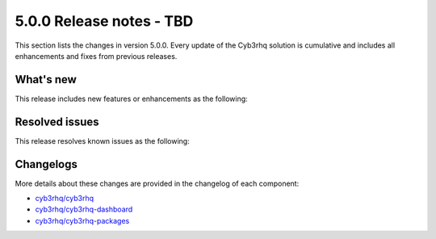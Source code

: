 .. Copyright (C) 2015, Cyb3rhq, Inc.

.. meta::
  :description: Cyb3rhq 5.0.0 has been released. Check out our release notes to discover the changes and additions of this release.

5.0.0 Release notes - TBD
=========================

This section lists the changes in version 5.0.0. Every update of the Cyb3rhq solution is cumulative and includes all enhancements and fixes from previous releases.

What's new
----------

This release includes new features or enhancements as the following:

Resolved issues
---------------

This release resolves known issues as the following:

Changelogs
----------

More details about these changes are provided in the changelog of each component:

- `cyb3rhq/cyb3rhq <https://github.com/cyb3rhq/cyb3rhq/blob/v5.0.0/CHANGELOG.md>`__
- `cyb3rhq/cyb3rhq-dashboard <https://github.com/cyb3rhq/cyb3rhq-dashboard-plugins/blob/v5.0.0-2.10.0/CHANGELOG.md>`__
- `cyb3rhq/cyb3rhq-packages <https://github.com/cyb3rhq/cyb3rhq-packages/releases/tag/v5.0.0>`__
